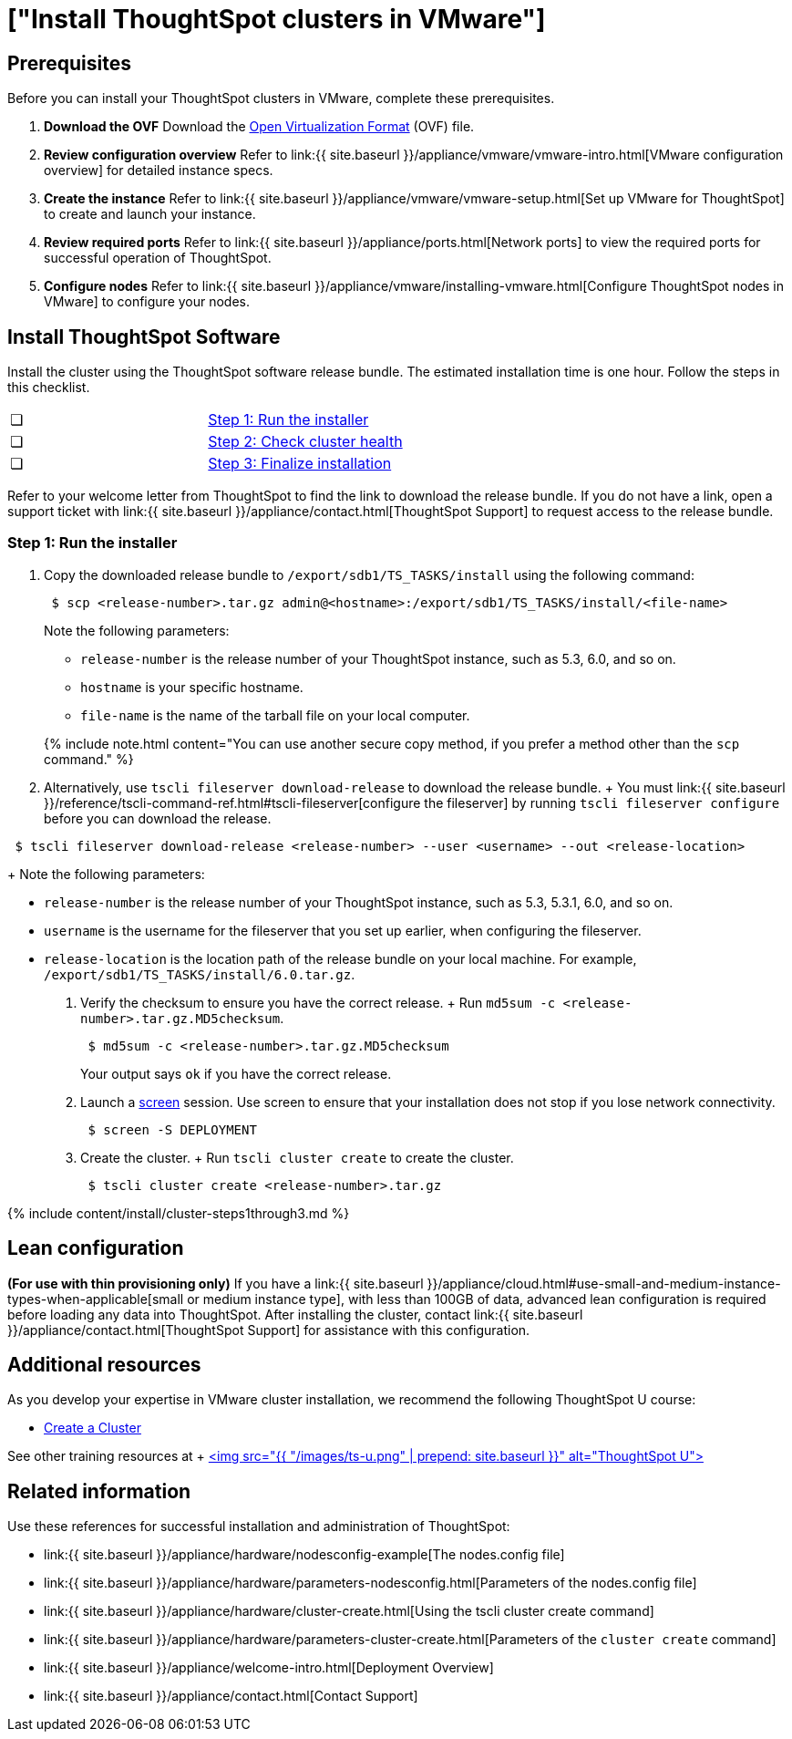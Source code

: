 = ["Install ThoughtSpot clusters in VMware"]
:last_updated: ["3/3/2020"]
:permalink: /:collection/:path.html
:sidebar: mydoc_sidebar
:summary: Learn how to install ThoughtSpot clusters in VMware.

== Prerequisites

Before you can install your ThoughtSpot clusters in VMware, complete these prerequisites.

. *Download the OVF* Download the https://thoughtspot.egnyte.com/dl/iWvEqo76Pr/[Open Virtualization Format] (OVF) file.
. *Review configuration overview* Refer to link:{{ site.baseurl }}/appliance/vmware/vmware-intro.html[VMware configuration overview] for detailed instance specs.
. *Create the instance* Refer to link:{{ site.baseurl }}/appliance/vmware/vmware-setup.html[Set up VMware for ThoughtSpot] to create and launch your instance.
. *Review required ports* Refer to link:{{ site.baseurl }}/appliance/ports.html[Network ports] to view the required ports for successful operation of ThoughtSpot.
. *Configure nodes* Refer to link:{{ site.baseurl }}/appliance/vmware/installing-vmware.html[Configure ThoughtSpot nodes in VMware] to configure your nodes.

[#cluster-install]
== Install ThoughtSpot Software

Install the cluster using the ThoughtSpot software release bundle.
The estimated installation time is one hour.
Follow the steps in this checklist.

[cols=2*]
|===
| &#10063;
| <<cluster-step-1,Step 1: Run the installer>>

| &#10063;
| <<cluster-step-2,Step 2: Check cluster health>>

| &#10063;
| <<cluster-step-3,Step 3: Finalize installation>>
|===

Refer to your welcome letter from ThoughtSpot to find the link to download the release bundle.
If you do not have a link, open a support ticket with link:{{ site.baseurl }}/appliance/contact.html[ThoughtSpot Support] to request access to the release bundle.

[#cluster-step-1]
=== Step 1: Run the installer

. Copy the downloaded release bundle to `/export/sdb1/TS_TASKS/install` using the following command:
+
----
 $ scp <release-number>.tar.gz admin@<hostname>:/export/sdb1/TS_TASKS/install/<file-name>
----
+
Note the following parameters:

 ** `release-number` is the release number of your ThoughtSpot instance, such as 5.3, 6.0, and so on.
 ** `hostname` is your specific hostname.
 ** `file-name` is the name of the tarball file on your local computer.

+
{% include note.html content="You can use another secure copy method, if you prefer a method other than the `scp` command." %}

. Alternatively, use `tscli fileserver download-release` to download the release bundle.
+ You must link:{{ site.baseurl }}/reference/tscli-command-ref.html#tscli-fileserver[configure the fileserver] by running `tscli fileserver configure` before you can download the release.
+
+
----
 $ tscli fileserver download-release <release-number> --user <username> --out <release-location>
----
+
Note the following parameters:

 ** `release-number` is the release number of your ThoughtSpot instance, such as 5.3, 5.3.1, 6.0, and so on.
 ** `username` is the username for the fileserver that you set up earlier, when configuring the fileserver.
 ** `release-location` is the location path of the release bundle on your local machine.
For example, `/export/sdb1/TS_TASKS/install/6.0.tar.gz`.

. Verify the checksum to ensure you have the correct release.
+ Run `md5sum -c <release-number>.tar.gz.MD5checksum`.
+
----
 $ md5sum -c <release-number>.tar.gz.MD5checksum
----
+
Your output says `ok` if you have the correct release.

. Launch a https://linux.die.net/man/1/screen[screen] session.
Use screen to ensure that your installation does not stop if you lose network connectivity.
+
----
 $ screen -S DEPLOYMENT
----

. Create the cluster.
+ Run `tscli cluster create` to create the cluster.
+
----
 $ tscli cluster create <release-number>.tar.gz
----

{% include content/install/cluster-steps1through3.md %}

== Lean configuration

*(For use with thin provisioning only)* If you have a link:{{ site.baseurl }}/appliance/cloud.html#use-small-and-medium-instance-types-when-applicable[small or medium instance type], with less than 100GB of data, advanced lean configuration is required before loading any data into ThoughtSpot.
After installing the cluster, contact link:{{ site.baseurl }}/appliance/contact.html[ThoughtSpot Support] for assistance with this configuration.

== Additional resources

As you develop your expertise in VMware cluster installation, we recommend the following ThoughtSpot U course:

* https://training.thoughtspot.com/create-upgrade-patch-a-thoughtspot-cluster/430642[Create a Cluster]

See other training resources at + https://training.thoughtspot.com/[<img src="{{ "/images/ts-u.png" | prepend: site.baseurl }}" alt="ThoughtSpot U">]

== Related information

Use these references for successful installation and administration of ThoughtSpot:

* link:{{ site.baseurl }}/appliance/hardware/nodesconfig-example[The nodes.config file]
* link:{{ site.baseurl }}/appliance/hardware/parameters-nodesconfig.html[Parameters of the nodes.config file]
* link:{{ site.baseurl }}/appliance/hardware/cluster-create.html[Using the tscli cluster create command]
* link:{{ site.baseurl }}/appliance/hardware/parameters-cluster-create.html[Parameters of the `cluster create` command]
* link:{{ site.baseurl }}/appliance/welcome-intro.html[Deployment Overview]
* link:{{ site.baseurl }}/appliance/contact.html[Contact Support]
